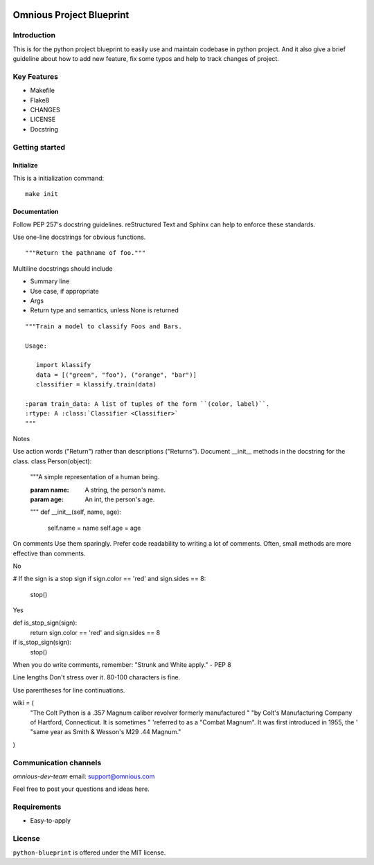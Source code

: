

.. image:: omnious-mark.png
   :height: 40px
   :width: 40px
   :align: left
   :alt: omnious logo

=========================
Omnious Project Blueprint
=========================

.. image:: https://img.shields.io/badge/License-MIT-yellow.svg
   :target:  https://opensource.org/licenses/MIT
   :alt: MIT


Introduction
============


This is for the python project blueprint to easily use and maintain codebase in python project. And it also give a brief guideline about how to add new feature, fix some typos and help to track changes of project.



Key Features
============

- Makefile
- Flake8
- CHANGES
- LICENSE
- Docstring

Getting started
===============


Initialize
----------
This is a initialization command::

    make init


Documentation
-------------
Follow PEP 257's docstring guidelines. reStructured Text and Sphinx can help to enforce these standards.

Use one-line docstrings for obvious functions.
::
   """Return the pathname of foo."""



Multiline docstrings should include

- Summary line
- Use case, if appropriate
- Args
- Return type and semantics, unless None is returned


::

   """Train a model to classify Foos and Bars.

   Usage:

      import klassify
      data = [("green", "foo"), ("orange", "bar")]
      classifier = klassify.train(data)

   :param train_data: A list of tuples of the form ``(color, label)``.
   :rtype: A :class:`Classifier <Classifier>`
   """


Notes

Use action words ("Return") rather than descriptions ("Returns").
Document __init__ methods in the docstring for the class.
class Person(object):
    """A simple representation of a human being.

    :param name: A string, the person's name.
    :param age: An int, the person's age.
    """
    def __init__(self, name, age):
        self.name = name
        self.age = age
On comments
Use them sparingly. Prefer code readability to writing a lot of comments. Often, small methods are more effective than comments.

No

# If the sign is a stop sign
if sign.color == 'red' and sign.sides == 8:
    stop()
Yes

def is_stop_sign(sign):
    return sign.color == 'red' and sign.sides == 8

if is_stop_sign(sign):
    stop()
When you do write comments, remember: "Strunk and White apply." - PEP 8

Line lengths
Don't stress over it. 80-100 characters is fine.

Use parentheses for line continuations.

wiki = (
    "The Colt Python is a .357 Magnum caliber revolver formerly manufactured "
    "by Colt's Manufacturing Company of Hartford, Connecticut. It is sometimes "
    'referred to as a "Combat Magnum". It was first introduced in 1955, the '
    "same year as Smith & Wesson's M29 .44 Magnum."
)


Communication channels
======================

*omnious-dev-team* email: support@omnious.com

Feel free to post your questions and ideas here.


Requirements
============

- Easy-to-apply


License
=======

``python-blueprint`` is offered under the MIT license.
